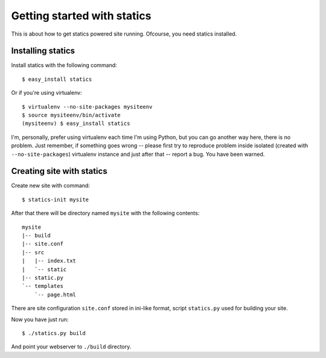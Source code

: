 Getting started with statics
============================

This is about how to get statics powered site running. Ofcourse, you need
statics installed.

Installing statics
------------------

Install statics with the following command::

    $ easy_install statics

Or if you're using virtualenv::

    $ virtualenv --no-site-packages mysiteenv
    $ source mysiteenv/bin/activate
    (mysiteenv) $ easy_install statics

I'm, personally, prefer using virtualenv each time I'm using Python, but you
can go another way here, there is no problem. Just remember, if something goes
wrong -- please first try to reproduce problem inside isolated (created with
``--no-site-packages``) virtualenv instance and just after that -- report a bug.
You have been warned.

Creating site with statics
--------------------------

Create new site with command::

    $ statics-init mysite

After that there will be directory named ``mysite`` with the following contents:

::

    mysite
    |-- build
    |-- site.conf
    |-- src
    |   |-- index.txt
    |   `-- static
    |-- static.py
    `-- templates
        `-- page.html

There are site configuration ``site.conf`` stored in ini-like format, script
``statics.py`` used for building your site.

Now you have just run::

    $ ./statics.py build

And point your webserver to ``./build`` directory.
